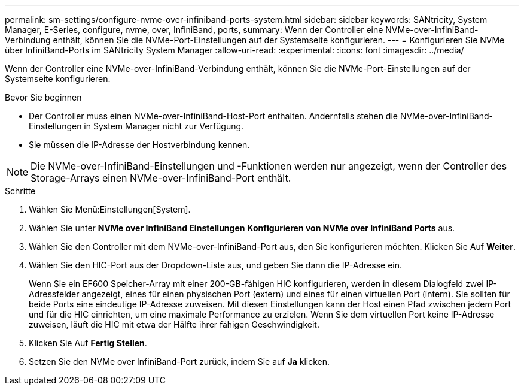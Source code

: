 ---
permalink: sm-settings/configure-nvme-over-infiniband-ports-system.html 
sidebar: sidebar 
keywords: SANtricity, System Manager, E-Series, configure, nvme, over, InfiniBand, ports, 
summary: Wenn der Controller eine NVMe-over-InfiniBand-Verbindung enthält, können Sie die NVMe-Port-Einstellungen auf der Systemseite konfigurieren. 
---
= Konfigurieren Sie NVMe über InfiniBand-Ports im SANtricity System Manager
:allow-uri-read: 
:experimental: 
:icons: font
:imagesdir: ../media/


[role="lead"]
Wenn der Controller eine NVMe-over-InfiniBand-Verbindung enthält, können Sie die NVMe-Port-Einstellungen auf der Systemseite konfigurieren.

.Bevor Sie beginnen
* Der Controller muss einen NVMe-over-InfiniBand-Host-Port enthalten. Andernfalls stehen die NVMe-over-InfiniBand-Einstellungen in System Manager nicht zur Verfügung.
* Sie müssen die IP-Adresse der Hostverbindung kennen.


[NOTE]
====
Die NVMe-over-InfiniBand-Einstellungen und -Funktionen werden nur angezeigt, wenn der Controller des Storage-Arrays einen NVMe-over-InfiniBand-Port enthält.

====
.Schritte
. Wählen Sie Menü:Einstellungen[System].
. Wählen Sie unter *NVMe over InfiniBand Einstellungen* *Konfigurieren von NVMe over InfiniBand Ports* aus.
. Wählen Sie den Controller mit dem NVMe-over-InfiniBand-Port aus, den Sie konfigurieren möchten. Klicken Sie Auf *Weiter*.
. Wählen Sie den HIC-Port aus der Dropdown-Liste aus, und geben Sie dann die IP-Adresse ein.
+
Wenn Sie ein EF600 Speicher-Array mit einer 200-GB-fähigen HIC konfigurieren, werden in diesem Dialogfeld zwei IP-Adressfelder angezeigt, eines für einen physischen Port (extern) und eines für einen virtuellen Port (intern). Sie sollten für beide Ports eine eindeutige IP-Adresse zuweisen. Mit diesen Einstellungen kann der Host einen Pfad zwischen jedem Port und für die HIC einrichten, um eine maximale Performance zu erzielen. Wenn Sie dem virtuellen Port keine IP-Adresse zuweisen, läuft die HIC mit etwa der Hälfte ihrer fähigen Geschwindigkeit.

. Klicken Sie Auf *Fertig Stellen*.
. Setzen Sie den NVMe over InfiniBand-Port zurück, indem Sie auf *Ja* klicken.

